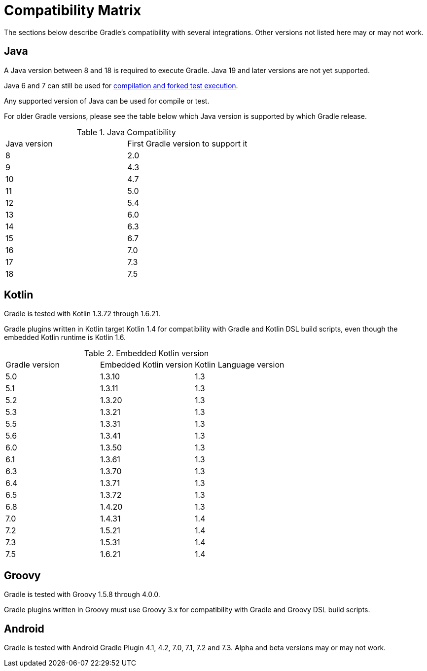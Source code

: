 // Copyright 2019 the original author or authors.
//
// Licensed under the Apache License, Version 2.0 (the "License");
// you may not use this file except in compliance with the License.
// You may obtain a copy of the License at
//
//      http://www.apache.org/licenses/LICENSE-2.0
//
// Unless required by applicable law or agreed to in writing, software
// distributed under the License is distributed on an "AS IS" BASIS,
// WITHOUT WARRANTIES OR CONDITIONS OF ANY KIND, either express or implied.
// See the License for the specific language governing permissions and
// limitations under the License.

[[compatibility]]
= Compatibility Matrix
The sections below describe Gradle's compatibility with several integrations. Other versions not listed here may or may not work.

== Java
A Java version between 8 and 18 is required to execute Gradle. Java 19 and later versions are not yet supported.

Java 6 and 7 can still be used for <<building_java_projects.adoc#sec:java_cross_compilation,compilation and forked test execution>>.

Any supported version of Java can be used for compile or test.

For older Gradle versions, please see the table below which Java version is supported by which Gradle release.


.Java Compatibility
|===
|Java version|First Gradle version to support it
|8|2.0
|9|4.3
|10|4.7
|11|5.0
|12|5.4
|13|6.0
|14|6.3
|15|6.7
|16|7.0
|17|7.3
|18|7.5
|===

[[kotlin]]
== Kotlin
Gradle is tested with Kotlin 1.3.72 through 1.6.21.

Gradle plugins written in Kotlin target Kotlin 1.4 for compatibility with Gradle and Kotlin DSL build scripts, even though the embedded Kotlin runtime is Kotlin 1.6.

.Embedded Kotlin version
|===
| Gradle version | Embedded Kotlin version | Kotlin Language version
| 5.0 | 1.3.10 | 1.3
| 5.1 | 1.3.11 | 1.3
| 5.2 | 1.3.20 | 1.3
| 5.3 | 1.3.21 | 1.3
| 5.5 | 1.3.31 | 1.3
| 5.6 | 1.3.41 | 1.3
| 6.0 | 1.3.50 | 1.3
| 6.1 | 1.3.61 | 1.3
| 6.3 | 1.3.70 | 1.3
| 6.4 | 1.3.71 | 1.3
| 6.5 | 1.3.72 | 1.3
| 6.8 | 1.4.20 | 1.3
| 7.0 | 1.4.31 | 1.4
| 7.2 | 1.5.21 | 1.4
| 7.3 | 1.5.31 | 1.4
| 7.5 | 1.6.21 | 1.4
|===

== Groovy
Gradle is tested with Groovy 1.5.8 through 4.0.0.

Gradle plugins written in Groovy must use Groovy 3.x for compatibility with Gradle and Groovy DSL build scripts.

== Android
Gradle is tested with Android Gradle Plugin 4.1, 4.2, 7.0, 7.1, 7.2 and 7.3. Alpha and beta versions may or may not work.
